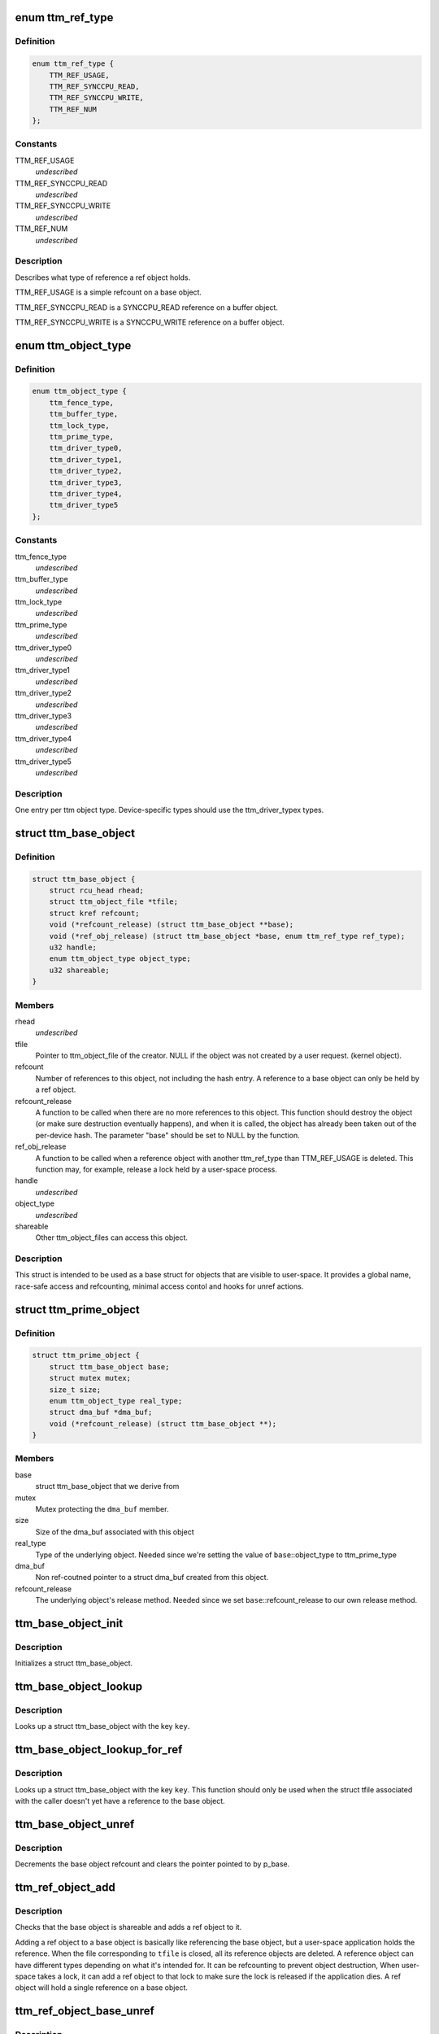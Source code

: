 .. -*- coding: utf-8; mode: rst -*-
.. src-file: drivers/gpu/drm/vmwgfx/ttm_object.h

.. _`ttm_ref_type`:

enum ttm_ref_type
=================

.. c:type:: enum ttm_ref_type


.. _`ttm_ref_type.definition`:

Definition
----------

.. code-block:: c

    enum ttm_ref_type {
        TTM_REF_USAGE,
        TTM_REF_SYNCCPU_READ,
        TTM_REF_SYNCCPU_WRITE,
        TTM_REF_NUM
    };

.. _`ttm_ref_type.constants`:

Constants
---------

TTM_REF_USAGE
    *undescribed*

TTM_REF_SYNCCPU_READ
    *undescribed*

TTM_REF_SYNCCPU_WRITE
    *undescribed*

TTM_REF_NUM
    *undescribed*

.. _`ttm_ref_type.description`:

Description
-----------

Describes what type of reference a ref object holds.

TTM_REF_USAGE is a simple refcount on a base object.

TTM_REF_SYNCCPU_READ is a SYNCCPU_READ reference on a
buffer object.

TTM_REF_SYNCCPU_WRITE is a SYNCCPU_WRITE reference on a
buffer object.

.. _`ttm_object_type`:

enum ttm_object_type
====================

.. c:type:: enum ttm_object_type


.. _`ttm_object_type.definition`:

Definition
----------

.. code-block:: c

    enum ttm_object_type {
        ttm_fence_type,
        ttm_buffer_type,
        ttm_lock_type,
        ttm_prime_type,
        ttm_driver_type0,
        ttm_driver_type1,
        ttm_driver_type2,
        ttm_driver_type3,
        ttm_driver_type4,
        ttm_driver_type5
    };

.. _`ttm_object_type.constants`:

Constants
---------

ttm_fence_type
    *undescribed*

ttm_buffer_type
    *undescribed*

ttm_lock_type
    *undescribed*

ttm_prime_type
    *undescribed*

ttm_driver_type0
    *undescribed*

ttm_driver_type1
    *undescribed*

ttm_driver_type2
    *undescribed*

ttm_driver_type3
    *undescribed*

ttm_driver_type4
    *undescribed*

ttm_driver_type5
    *undescribed*

.. _`ttm_object_type.description`:

Description
-----------

One entry per ttm object type.
Device-specific types should use the
ttm_driver_typex types.

.. _`ttm_base_object`:

struct ttm_base_object
======================

.. c:type:: struct ttm_base_object


.. _`ttm_base_object.definition`:

Definition
----------

.. code-block:: c

    struct ttm_base_object {
        struct rcu_head rhead;
        struct ttm_object_file *tfile;
        struct kref refcount;
        void (*refcount_release) (struct ttm_base_object **base);
        void (*ref_obj_release) (struct ttm_base_object *base, enum ttm_ref_type ref_type);
        u32 handle;
        enum ttm_object_type object_type;
        u32 shareable;
    }

.. _`ttm_base_object.members`:

Members
-------

rhead
    *undescribed*

tfile
    Pointer to ttm_object_file of the creator.
    NULL if the object was not created by a user request.
    (kernel object).

refcount
    Number of references to this object, not
    including the hash entry. A reference to a base object can
    only be held by a ref object.

refcount_release
    A function to be called when there are
    no more references to this object. This function should
    destroy the object (or make sure destruction eventually happens),
    and when it is called, the object has
    already been taken out of the per-device hash. The parameter
    "base" should be set to NULL by the function.

ref_obj_release
    A function to be called when a reference object
    with another ttm_ref_type than TTM_REF_USAGE is deleted.
    This function may, for example, release a lock held by a user-space
    process.

handle
    *undescribed*

object_type
    *undescribed*

shareable
    Other ttm_object_files can access this object.

.. _`ttm_base_object.description`:

Description
-----------

This struct is intended to be used as a base struct for objects that
are visible to user-space. It provides a global name, race-safe
access and refcounting, minimal access contol and hooks for unref actions.

.. _`ttm_prime_object`:

struct ttm_prime_object
=======================

.. c:type:: struct ttm_prime_object

    Modified base object that is prime-aware

.. _`ttm_prime_object.definition`:

Definition
----------

.. code-block:: c

    struct ttm_prime_object {
        struct ttm_base_object base;
        struct mutex mutex;
        size_t size;
        enum ttm_object_type real_type;
        struct dma_buf *dma_buf;
        void (*refcount_release) (struct ttm_base_object **);
    }

.. _`ttm_prime_object.members`:

Members
-------

base
    struct ttm_base_object that we derive from

mutex
    Mutex protecting the \ ``dma_buf``\  member.

size
    Size of the dma_buf associated with this object

real_type
    Type of the underlying object. Needed since we're setting
    the value of \ ``base``\ ::object_type to ttm_prime_type

dma_buf
    Non ref-coutned pointer to a struct dma_buf created from this
    object.

refcount_release
    The underlying object's release method. Needed since
    we set \ ``base``\ ::refcount_release to our own release method.

.. _`ttm_base_object_init`:

ttm_base_object_init
====================

.. c:function:: int ttm_base_object_init(struct ttm_object_file *tfile, struct ttm_base_object *base, bool shareable, enum ttm_object_type type, void (*refcount_release)(struct ttm_base_object **), void (*ref_obj_release)(struct ttm_base_object *, enum ttm_ref_type ref_type))

    :param tfile:
        Pointer to a struct ttm_object_file.
    :type tfile: struct ttm_object_file \*

    :param base:
        The struct ttm_base_object to initialize.
    :type base: struct ttm_base_object \*

    :param shareable:
        This object is shareable with other applcations.
        (different \ ``tfile``\  pointers.)
    :type shareable: bool

    :param type:
        The object type.
    :type type: enum ttm_object_type

    :param void (\*refcount_release)(struct ttm_base_object \*\*):
        See the struct ttm_base_object description.

    :param void (\*ref_obj_release)(struct ttm_base_object \*, enum ttm_ref_type ref_type):
        See the struct ttm_base_object description.

.. _`ttm_base_object_init.description`:

Description
-----------

Initializes a struct ttm_base_object.

.. _`ttm_base_object_lookup`:

ttm_base_object_lookup
======================

.. c:function:: struct ttm_base_object *ttm_base_object_lookup(struct ttm_object_file *tfile, uint32_t key)

    :param tfile:
        Pointer to a struct ttm_object_file.
    :type tfile: struct ttm_object_file \*

    :param key:
        Hash key
    :type key: uint32_t

.. _`ttm_base_object_lookup.description`:

Description
-----------

Looks up a struct ttm_base_object with the key \ ``key``\ .

.. _`ttm_base_object_lookup_for_ref`:

ttm_base_object_lookup_for_ref
==============================

.. c:function:: struct ttm_base_object *ttm_base_object_lookup_for_ref(struct ttm_object_device *tdev, uint32_t key)

    :param tdev:
        Pointer to a struct ttm_object_device.
    :type tdev: struct ttm_object_device \*

    :param key:
        Hash key
    :type key: uint32_t

.. _`ttm_base_object_lookup_for_ref.description`:

Description
-----------

Looks up a struct ttm_base_object with the key \ ``key``\ .
This function should only be used when the struct tfile associated with the
caller doesn't yet have a reference to the base object.

.. _`ttm_base_object_unref`:

ttm_base_object_unref
=====================

.. c:function:: void ttm_base_object_unref(struct ttm_base_object **p_base)

    :param p_base:
        Pointer to a pointer referencing a struct ttm_base_object.
    :type p_base: struct ttm_base_object \*\*

.. _`ttm_base_object_unref.description`:

Description
-----------

Decrements the base object refcount and clears the pointer pointed to by
p_base.

.. _`ttm_ref_object_add`:

ttm_ref_object_add
==================

.. c:function:: int ttm_ref_object_add(struct ttm_object_file *tfile, struct ttm_base_object *base, enum ttm_ref_type ref_type, bool *existed, bool require_existed)

    :param tfile:
        A struct ttm_object_file representing the application owning the
        ref_object.
    :type tfile: struct ttm_object_file \*

    :param base:
        The base object to reference.
    :type base: struct ttm_base_object \*

    :param ref_type:
        The type of reference.
    :type ref_type: enum ttm_ref_type

    :param existed:
        Upon completion, indicates that an identical reference object
        already existed, and the refcount was upped on that object instead.
    :type existed: bool \*

    :param require_existed:
        Fail with -EPERM if an identical ref object didn't
        already exist.
    :type require_existed: bool

.. _`ttm_ref_object_add.description`:

Description
-----------

Checks that the base object is shareable and adds a ref object to it.

Adding a ref object to a base object is basically like referencing the
base object, but a user-space application holds the reference. When the
file corresponding to \ ``tfile``\  is closed, all its reference objects are
deleted. A reference object can have different types depending on what
it's intended for. It can be refcounting to prevent object destruction,
When user-space takes a lock, it can add a ref object to that lock to
make sure the lock is released if the application dies. A ref object
will hold a single reference on a base object.

.. _`ttm_ref_object_base_unref`:

ttm_ref_object_base_unref
=========================

.. c:function:: int ttm_ref_object_base_unref(struct ttm_object_file *tfile, unsigned long key, enum ttm_ref_type ref_type)

    :param tfile:
        *undescribed*
    :type tfile: struct ttm_object_file \*

    :param key:
        Key representing the base object.
    :type key: unsigned long

    :param ref_type:
        Ref type of the ref object to be dereferenced.
    :type ref_type: enum ttm_ref_type

.. _`ttm_ref_object_base_unref.description`:

Description
-----------

Unreference a ref object with type \ ``ref_type``\ 
on the base object identified by \ ``key``\ . If there are no duplicate
references, the ref object will be destroyed and the base object
will be unreferenced.

.. _`ttm_object_file_init`:

ttm_object_file_init
====================

.. c:function:: struct ttm_object_file *ttm_object_file_init(struct ttm_object_device *tdev, unsigned int hash_order)

    initialize a struct ttm_object file

    :param tdev:
        A struct ttm_object device this file is initialized on.
    :type tdev: struct ttm_object_device \*

    :param hash_order:
        Order of the hash table used to hold the reference objects.
    :type hash_order: unsigned int

.. _`ttm_object_file_init.description`:

Description
-----------

This is typically called by the file_ops::open function.

.. _`ttm_object_file_release`:

ttm_object_file_release
=======================

.. c:function:: void ttm_object_file_release(struct ttm_object_file **p_tfile)

    release data held by a ttm_object_file

    :param p_tfile:
        Pointer to pointer to the ttm_object_file object to release.
        \*p_tfile will be set to NULL by this function.
    :type p_tfile: struct ttm_object_file \*\*

.. _`ttm_object_file_release.description`:

Description
-----------

Releases all data associated by a ttm_object_file.
Typically called from file_ops::release. The caller must
ensure that there are no concurrent users of tfile.

.. _`ttm_object_device_init`:

ttm_object_device_init
======================

.. c:function:: struct ttm_object_device *ttm_object_device_init(struct ttm_mem_global *mem_glob, unsigned int hash_order, const struct dma_buf_ops *ops)

    initialize a struct ttm_object_device

    :param mem_glob:
        struct ttm_mem_global for memory accounting.
    :type mem_glob: struct ttm_mem_global \*

    :param hash_order:
        Order of hash table used to hash the base objects.
    :type hash_order: unsigned int

    :param ops:
        DMA buf ops for prime objects of this device.
    :type ops: const struct dma_buf_ops \*

.. _`ttm_object_device_init.description`:

Description
-----------

This function is typically called on device initialization to prepare
data structures needed for ttm base and ref objects.

.. _`ttm_object_device_release`:

ttm_object_device_release
=========================

.. c:function:: void ttm_object_device_release(struct ttm_object_device **p_tdev)

    release data held by a ttm_object_device

    :param p_tdev:
        Pointer to pointer to the ttm_object_device object to release.
        \*p_tdev will be set to NULL by this function.
    :type p_tdev: struct ttm_object_device \*\*

.. _`ttm_object_device_release.description`:

Description
-----------

Releases all data associated by a ttm_object_device.
Typically called from driver::unload before the destruction of the
device private data structure.

.. _`ttm_base_object_noref_release`:

ttm_base_object_noref_release
=============================

.. c:function:: void ttm_base_object_noref_release( void)

    release a base object pointer looked up without reference

    :param void:
        no arguments
    :type void: 

.. _`ttm_base_object_noref_release.description`:

Description
-----------

Releases a base object pointer looked up with \ :c:func:`ttm_base_object_noref_lookup`\ .

.. This file was automatic generated / don't edit.

